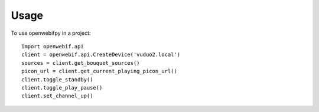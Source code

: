 =====
Usage
=====

To use openwebifpy in a project::

    import openwebif.api
    client = openwebif.api.CreateDevice('vuduo2.local')
    sources = client.get_bouquet_sources()
    picon_url = client.get_current_playing_picon_url()
    client.toggle_standby()
    client.toggle_play_pause()
    client.set_channel_up()
